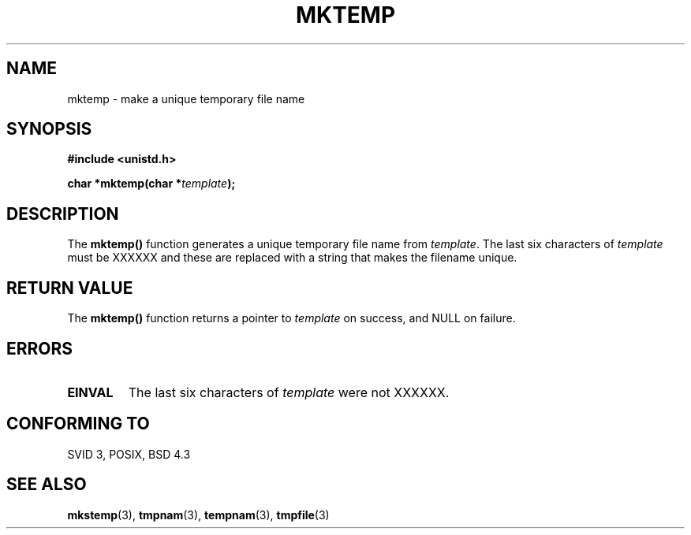 .\" Copyright 1993 David Metcalfe (david@prism.demon.co.uk)
.\" May be distributed under the GNU General Public License
.\" References consulted:
.\"     Linux libc source code
.\"     Lewine's _POSIX Programmer's Guide_ (O'Reilly & Associates, 1991)
.\"     386BSD man pages
.\" Modified Sat Jul 24 18:48:06 1993 by Rik Faith (faith@cs.unc.edu)
.TH MKTEMP 3  "April 3, 1993" "GNU" "Linux Programmer's Manual"
.SH NAME
mktemp \- make a unique temporary file name
.SH SYNOPSIS
.nf
.B #include <unistd.h>
.sp
.BI "char *mktemp(char *" template );
.fi
.SH DESCRIPTION
The \fBmktemp()\fP function generates a unique temporary file name
from \fItemplate\fP.  The last six characters of \fItemplate\fP must
be XXXXXX and these are replaced with a string that makes the
filename unique.
.SH "RETURN VALUE"
The \fBmktemp()\fP function returns a pointer to \fItemplate\fP on
success, and NULL on failure.
.SH "ERRORS"
.TP
.B EINVAL
The last six characters of \fItemplate\fP were not XXXXXX.
.SH "CONFORMING TO"
SVID 3, POSIX, BSD 4.3
.SH SEE ALSO
.BR mkstemp "(3), " tmpnam "(3), " tempnam "(3), " tmpfile (3)
